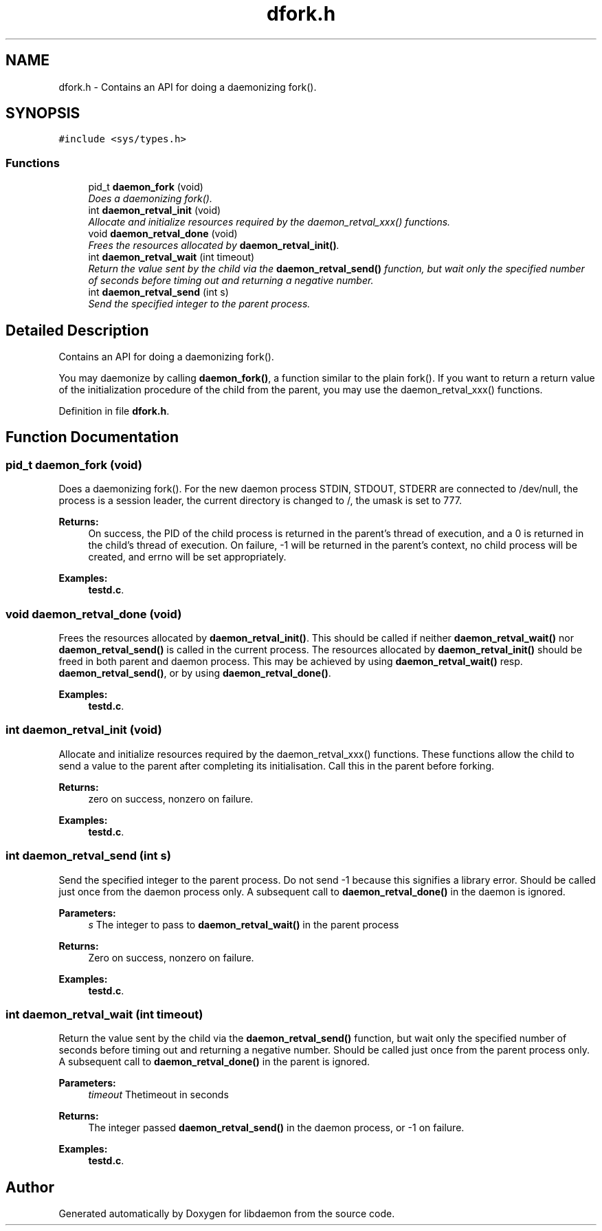 .TH "dfork.h" 3 "7 Apr 2004" "Version 0.6" "libdaemon" \" -*- nroff -*-
.ad l
.nh
.SH NAME
dfork.h \- Contains an API for doing a daemonizing fork().  

.SH SYNOPSIS
.br
.PP
\fC#include <sys/types.h>\fP
.br

.SS "Functions"

.in +1c
.ti -1c
.RI "pid_t \fBdaemon_fork\fP (void)"
.br
.RI "\fIDoes a daemonizing fork(). \fP"
.ti -1c
.RI "int \fBdaemon_retval_init\fP (void)"
.br
.RI "\fIAllocate and initialize resources required by the daemon_retval_xxx() functions. \fP"
.ti -1c
.RI "void \fBdaemon_retval_done\fP (void)"
.br
.RI "\fIFrees the resources allocated by \fBdaemon_retval_init()\fP. \fP"
.ti -1c
.RI "int \fBdaemon_retval_wait\fP (int timeout)"
.br
.RI "\fIReturn the value sent by the child via the \fBdaemon_retval_send()\fP function, but wait only the specified number of seconds before timing out and returning a negative number. \fP"
.ti -1c
.RI "int \fBdaemon_retval_send\fP (int s)"
.br
.RI "\fISend the specified integer to the parent process. \fP"
.in -1c
.SH "Detailed Description"
.PP 
Contains an API for doing a daemonizing fork(). 

You may daemonize by calling \fBdaemon_fork()\fP, a function similar to the plain fork(). If you want to return a return value of the initialization procedure of the child from the parent, you may use the daemon_retval_xxx() functions.
.PP
Definition in file \fBdfork.h\fP.
.SH "Function Documentation"
.PP 
.SS "pid_t daemon_fork (void)"
.PP
Does a daemonizing fork(). For the new daemon process STDIN, STDOUT, STDERR are connected to /dev/null, the process is a session leader, the current directory is changed to /, the umask is set to 777. 
.PP
\fBReturns:\fP
.RS 4
On success, the PID of the child process is returned in the parent's thread of execution, and a 0 is returned in the child's thread of execution. On failure, -1 will be returned in the parent's context, no child process will be created, and errno will be set appropriately. 
.RE
.PP

.PP
\fBExamples: \fP
.in +1c
\fBtestd.c\fP.
.SS "void daemon_retval_done (void)"
.PP
Frees the resources allocated by \fBdaemon_retval_init()\fP. This should be called if neither \fBdaemon_retval_wait()\fP nor \fBdaemon_retval_send()\fP is called in the current process. The resources allocated by \fBdaemon_retval_init()\fP should be freed in both parent and daemon process. This may be achieved by using \fBdaemon_retval_wait()\fP resp. \fBdaemon_retval_send()\fP, or by using \fBdaemon_retval_done()\fP. 
.PP
\fBExamples: \fP
.in +1c
\fBtestd.c\fP.
.SS "int daemon_retval_init (void)"
.PP
Allocate and initialize resources required by the daemon_retval_xxx() functions. These functions allow the child to send a value to the parent after completing its initialisation. Call this in the parent before forking. 
.PP
\fBReturns:\fP
.RS 4
zero on success, nonzero on failure. 
.RE
.PP

.PP
\fBExamples: \fP
.in +1c
\fBtestd.c\fP.
.SS "int daemon_retval_send (int s)"
.PP
Send the specified integer to the parent process. Do not send -1 because this signifies a library error. Should be called just once from the daemon process only. A subsequent call to \fBdaemon_retval_done()\fP in the daemon is ignored. 
.PP
\fBParameters:\fP
.RS 4
\fIs\fP The integer to pass to \fBdaemon_retval_wait()\fP in the parent process 
.RE
.PP
\fBReturns:\fP
.RS 4
Zero on success, nonzero on failure. 
.RE
.PP

.PP
\fBExamples: \fP
.in +1c
\fBtestd.c\fP.
.SS "int daemon_retval_wait (int timeout)"
.PP
Return the value sent by the child via the \fBdaemon_retval_send()\fP function, but wait only the specified number of seconds before timing out and returning a negative number. Should be called just once from the parent process only. A subsequent call to \fBdaemon_retval_done()\fP in the parent is ignored.
.PP
\fBParameters:\fP
.RS 4
\fItimeout\fP Thetimeout in seconds 
.RE
.PP
\fBReturns:\fP
.RS 4
The integer passed \fBdaemon_retval_send()\fP in the daemon process, or -1 on failure. 
.RE
.PP

.PP
\fBExamples: \fP
.in +1c
\fBtestd.c\fP.
.SH "Author"
.PP 
Generated automatically by Doxygen for libdaemon from the source code.
